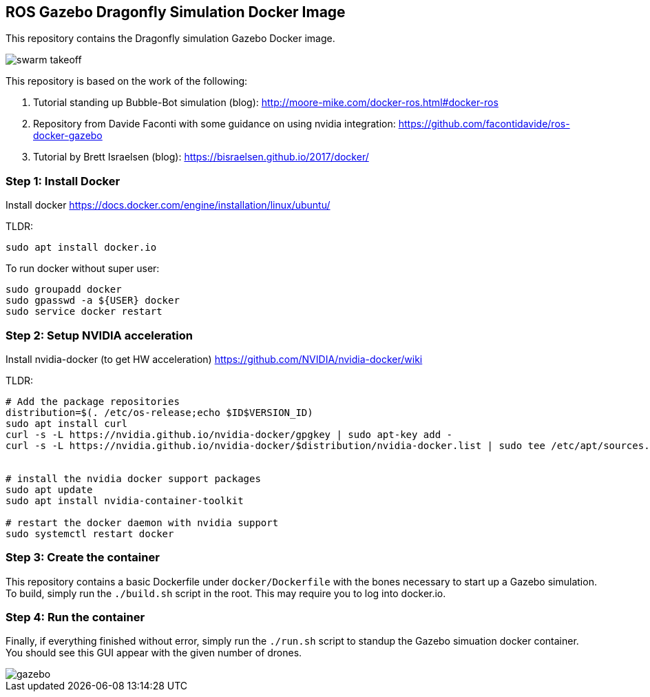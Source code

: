 == ROS Gazebo Dragonfly Simulation Docker Image

This repository contains the Dragonfly simulation Gazebo Docker image.

image::images/swarm_takeoff.gif[]

This repository is based on the work of the following:

. Tutorial standing up Bubble-Bot simulation (blog): http://moore-mike.com/docker-ros.html#docker-ros
. Repository from Davide Faconti with some guidance on using nvidia integration: https://github.com/facontidavide/ros-docker-gazebo
. Tutorial by Brett Israelsen (blog): https://bisraelsen.github.io/2017/docker/

=== Step 1: Install Docker
Install docker https://docs.docker.com/engine/installation/linux/ubuntu/

.TLDR:
----
sudo apt install docker.io
----

To run docker without super user:

----
sudo groupadd docker
sudo gpasswd -a ${USER} docker
sudo service docker restart
----

=== Step 2: Setup NVIDIA acceleration

Install nvidia-docker (to get HW acceleration) https://github.com/NVIDIA/nvidia-docker/wiki

.TLDR:
----
# Add the package repositories
distribution=$(. /etc/os-release;echo $ID$VERSION_ID)
sudo apt install curl
curl -s -L https://nvidia.github.io/nvidia-docker/gpgkey | sudo apt-key add -
curl -s -L https://nvidia.github.io/nvidia-docker/$distribution/nvidia-docker.list | sudo tee /etc/apt/sources.list.d/nvidia-docker.list


# install the nvidia docker support packages
sudo apt update
sudo apt install nvidia-container-toolkit

# restart the docker daemon with nvidia support
sudo systemctl restart docker

----

=== Step 3: Create the container

This repository contains a basic Dockerfile under `docker/Dockerfile` with the bones necessary to start up a Gazebo simulation.
To build, simply run the `./build.sh` script in the root.  This may require you to log into docker.io.

=== Step 4: Run the container

Finally, if everything finished without error, simply run the `./run.sh` script to standup the Gazebo simuation docker container.
You should see this GUI appear with the given number of drones.

image::images/gazebo.png[]

